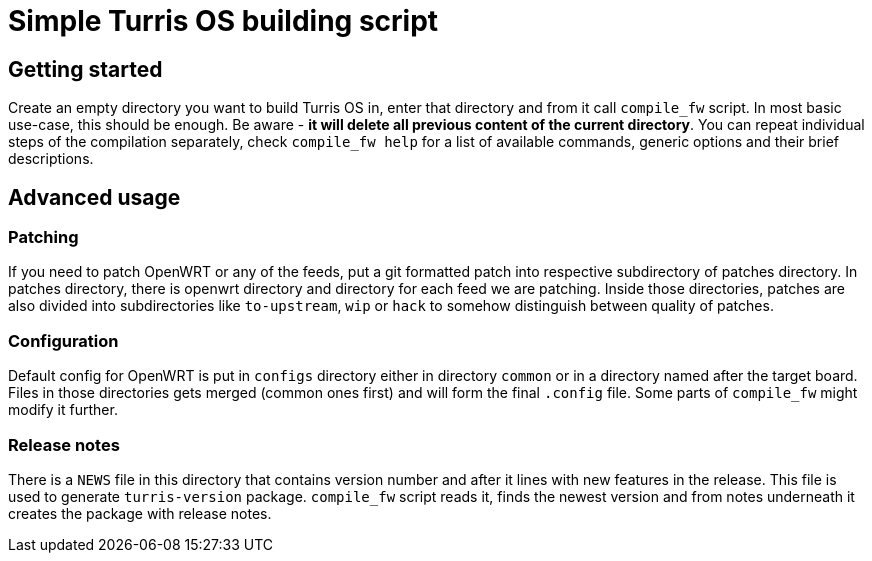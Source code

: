 Simple Turris OS building script
================================

Getting started
---------------

Create an empty directory you want to build Turris OS in, enter that directory
and from it call `compile_fw` script. In most basic use-case, this should be
enough. Be aware - *it will delete all previous content of the current
directory*. You can repeat individual steps of the compilation separately,
check `compile_fw help` for a list of available commands, generic options and
their brief descriptions.

Advanced usage
--------------

Patching
~~~~~~~~

If you need to patch OpenWRT or any of the feeds, put a git formatted patch
into respective subdirectory of patches directory. In patches directory, there
is openwrt directory and directory for each feed we are patching. Inside those
directories, patches are also divided into subdirectories like `to-upstream`,
`wip` or `hack` to somehow distinguish between quality of patches.

Configuration
~~~~~~~~~~~~~

Default config for OpenWRT is put in `configs` directory either in directory
`common` or in a directory named after the target board. Files in those
directories gets merged (common ones first) and will form the final `.config`
file. Some parts of `compile_fw` might modify it further.

Release notes
~~~~~~~~~~~~~

There is a `NEWS` file in this directory that contains version number and after
it lines with new features in the release. This file is used to generate
`turris-version` package. `compile_fw` script reads it, finds the newest
version and from notes underneath it creates the package with release notes.
